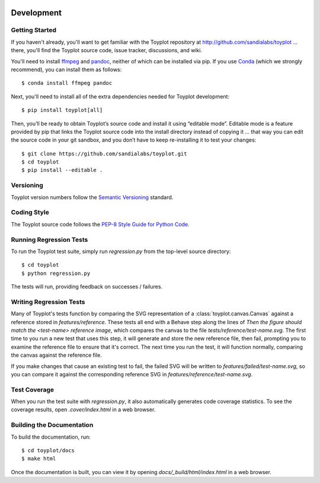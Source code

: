 .. image:: ../artwork/toyplot.png
  :width: 200px
  :align: right

Development
===========

Getting Started
---------------

If you haven't already, you'll want to get familiar with the Toyplot repository
at http://github.com/sandialabs/toyplot ... there, you'll find the Toyplot
source code, issue tracker, discussions, and wiki.

You'll need to install `ffmpeg <http://ffmpeg.org>`_ and `pandoc <https://pandoc.org>`_,
neither of which can be installed via pip.  If you use `Conda <https://docs.conda.io/en/latest/>`_
(which we strongly recommend), you can install them as follows::

    $ conda install ffmpeg pandoc

Next, you'll need to install all of the extra dependencies needed for Toyplot development::

    $ pip install toyplot[all]

Then, you’ll be ready to obtain Toyplot’s source code and install it using
“editable mode”. Editable mode is a feature provided by pip that links the
Toyplot source code into the install directory instead of copying it ... that
way you can edit the source code in your git sandbox, and you don’t have to
keep re-installing it to test your changes::

$ git clone https://github.com/sandialabs/toyplot.git
$ cd toyplot
$ pip install --editable .

Versioning
----------

Toyplot version numbers follow the `Semantic Versioning <http://semver.org>`_ standard.

Coding Style
------------

The Toyplot source code follows the `PEP-8 Style Guide for Python Code <http://legacy.python.org/dev/peps/pep-0008>`_.

Running Regression Tests
------------------------

To run the Toyplot test suite, simply run `regression.py` from the
top-level source directory::

    $ cd toyplot
    $ python regression.py

The tests will run, providing feedback on successes / failures.

Writing Regression Tests
--------------------------

Many of Toyplot's tests function by comparing the SVG representation of a
:class:`toyplot.canvas.Canvas` against a reference stored in `features/reference`.  These
tests all end with a Behave step along the lines of `Then the figure should match the <test-name> reference image`,
which compares the canvas to the file `tests/reference/test-name.svg`.  The
first time to you run a new test that uses this step, it
will generate and store the new reference file, then fail, prompting you to
examine the reference file to ensure that it's correct.  The next time you run
the test, it will function normally, comparing the canvas against the reference
file.

If you make changes that cause an existing test to fail, the failed SVG will
be written to `features/failed/test-name.svg`, so you can compare it against the
corresponding reference SVG in `features/reference/test-name.svg`.

Test Coverage
-------------

When you run the test suite with `regression.py`, it also automatically
generates code coverage statistics.  To see the coverage results, open
`.cover/index.html` in a web browser.

Building the Documentation
--------------------------

To build the documentation, run::

    $ cd toyplot/docs
    $ make html

Once the documentation is built, you can view it by opening
`docs/_build/html/index.html` in a web browser.
